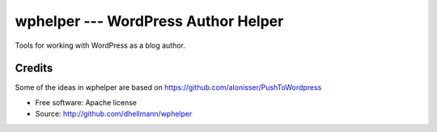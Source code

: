======================================
 wphelper --- WordPress Author Helper
======================================

Tools for working with WordPress as a blog author.

Credits
=======

Some of the ideas in wphelper are based on
https://github.com/alonisser/PushToWordpress

* Free software: Apache license
* Source: http://github.com/dhellmann/wphelper
